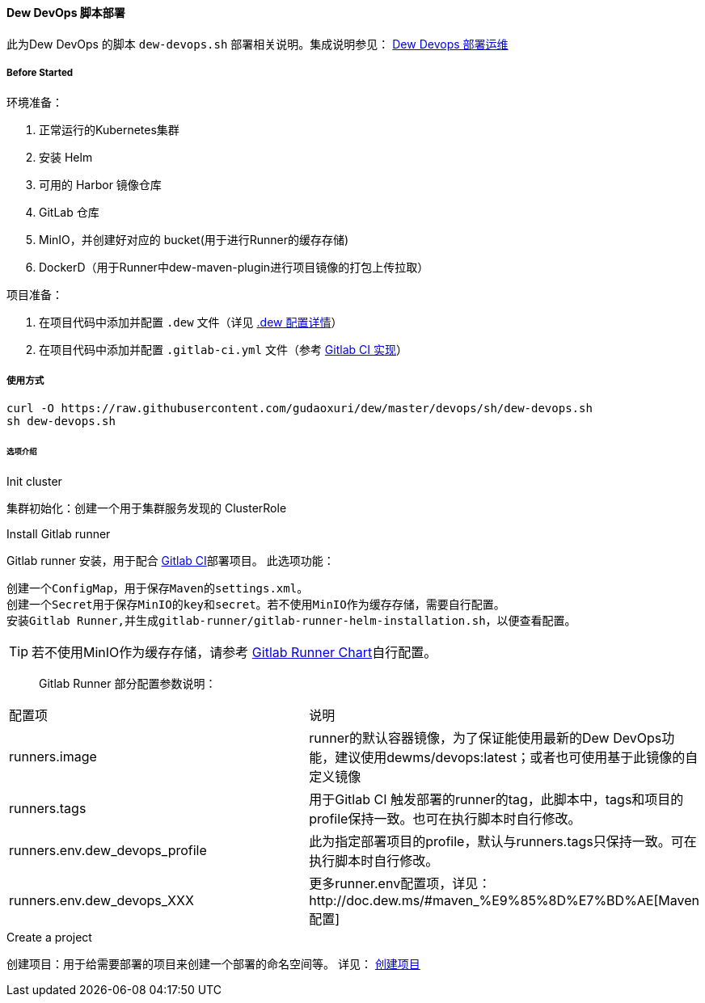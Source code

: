 ==== Dew DevOps 脚本部署

此为Dew DevOps 的脚本 ``dew-devops.sh`` 部署相关说明。集成说明参见： http://doc.dew.ms/#%E9%83%A8%E7%BD%B2%E8%BF%90%E7%BB%B4_devops_chapter[Dew Devops 部署运维]

===== Before Started

环境准备：

. 正常运行的Kubernetes集群
. 安装 Helm
. 可用的 Harbor 镜像仓库
. GitLab 仓库
. MinIO，并创建好对应的 bucket(用于进行Runner的缓存存储)
. DockerD（用于Runner中dew-maven-plugin进行项目镜像的打包上传拉取）

项目准备：

. 在项目代码中添加并配置 ``.dew`` 文件（详见 http://doc.dew.ms/#devops-configuration-dew[.dew 配置详情]）
. 在项目代码中添加并配置 ``.gitlab-ci.yml`` 文件（参考 http://doc.dew.ms/#dew_ci_cd_gitlab_ci_%E5%AE%9E%E7%8E%B0[Gitlab CI 实现]）

===== 使用方式
[source,bash]
----
curl -O https://raw.githubusercontent.com/gudaoxuri/dew/master/devops/sh/dew-devops.sh
sh dew-devops.sh
----

====== 选项介绍

.Init cluster
集群初始化：创建一个用于集群服务发现的 ClusterRole

.Install Gitlab runner
Gitlab runner 安装，用于配合 http://doc.dew.ms/#dew_ci_cd_gitlab_ci_%E5%AE%9E%E7%8E%B0[Gitlab CI]部署项目。
此选项功能：
----
创建一个ConfigMap，用于保存Maven的settings.xml。
创建一个Secret用于保存MinIO的key和secret。若不使用MinIO作为缓存存储，需要自行配置。
安装Gitlab Runner,并生成gitlab-runner/gitlab-runner-helm-installation.sh，以便查看配置。
----
TIP: 若不使用MinIO作为缓存存储，请参考 https://gitlab.com/charts/gitlab-runner/blob/master/values.yaml[Gitlab Runner Chart]自行配置。

> Gitlab Runner 部分配置参数说明：
|===
|配置项 | 说明
|runners.image | runner的默认容器镜像，为了保证能使用最新的Dew DevOps功能，建议使用dewms/devops:latest；或者也可使用基于此镜像的自定义镜像
|runners.tags | 用于Gitlab CI 触发部署的runner的tag，此脚本中，tags和项目的profile保持一致。也可在执行脚本时自行修改。
|runners.env.dew_devops_profile | 此为指定部署项目的profile，默认与runners.tags只保持一致。可在执行脚本时自行修改。
|runners.env.dew_devops_XXX | 更多runner.env配置项，详见：http://doc.dew.ms/#maven_%E9%85%8D%E7%BD%AE[Maven 配置]
|===

.Create a project
创建项目：用于给需要部署的项目来创建一个部署的命名空间等。
详见： http://doc.dew.ms/#%E5%8F%91%E7%94%9F%E4%BA%86%E4%BB%80%E4%B9%88[创建项目]

